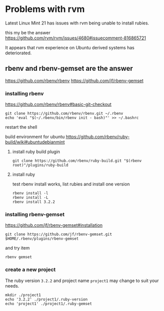* Problems with rvm

Latest Linux Mint 21 has issues with rvm being unable to install rubies.

this my be the answer
https://github.com/rvm/rvm/issues/4680#issuecomment-816865721

It appears that rvm experience on Ubuntu derived systems has deteriorated.

** rbenv and rbenv-gemset are the answer

https://github.com/rbenv/rbenv
https://github.com/jf/rbenv-gemset

*** installing rbenv

https://github.com/rbenv/rbenv#basic-git-checkout

#+begin_example
git clone https://github.com/rbenv/rbenv.git ~/.rbenv
echo 'eval "$(~/.rbenv/bin/rbenv init - bash)"' >> ~/.bashrc
#+end_example

restart the shell

build environment for ubuntu
https://github.com/rbenv/ruby-build/wiki#ubuntudebianmint

**** install ruby build plugin

#+begin_example
git clone https://github.com/rbenv/ruby-build.git "$(rbenv root)"/plugins/ruby-build
#+end_example

**** install ruby

test rbenv install works, list rubies and install one version

#+begin_example
rbenv install -l
rbenv install -L
rbenv install 3.2.2
#+end_example

*** installing rbenv-gemset

https://github.com/jf/rbenv-gemset#installation

#+begin_example
git clone https://github.com/jf/rbenv-gemset.git $HOME/.rbenv/plugins/rbenv-gemset
#+end_example

and try item

#+begin_example
rbenv gemset
#+end_example

*** create a new project

The ruby version ~3.2.2~ and project name ~project1~ may change to suit your
needs.

#+begin_example
mkdir ./project1
echo '3.2.2' ./project1/.ruby-version
echo 'project1' ./project1/.ruby-gemset
#+end_example
